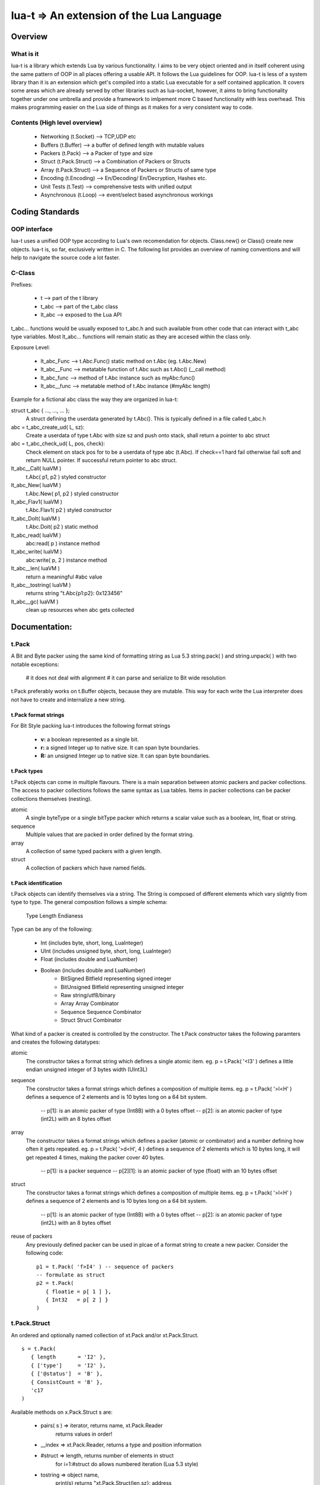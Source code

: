 lua-t => An extension of the Lua Language
======================================================

Overview
++++++++

What is it
----------

lua-t is a library which extends Lua by various functionality.  I aims to be
very object oriented and in itself coherent using the same pattern of OOP in all
places offering a usable API.  It follows the Lua guidelines for OOP.  lua-t is
less of a system library than it is an extension which get's compiled into a
static Lua executable for a self contained application.  It covers some areas
which are already served by other libraries such as lua-socket, however, it aims
to bring functionality together under one umbrella and provide a framework to
imlpement more C based functionality with less overhead.  This makes programming
easier on the Lua side of things as it makes for a very consistent way to code.



Contents (High level overview)
-----------------------------

 - Networking (t.Socket)  --> TCP,UDP etc
 - Buffers (t.Buffer)     --> a buffer of defined length with mutable values
 - Packers (t.Pack)       --> a Packer of type and size
 - Struct (t.Pack.Struct) --> a Combination of Packers or Structs
 - Array (t.Pack.Struct)  --> a Sequence of Packers or Structs of same type
 - Encoding (t.Encoding)  --> En/Decoding/ En/Decryption, Hashes etc.
 - Unit Tests (t.Test)    --> comprehensive tests with unified output
 - Asynchronous (t.Loop)  --> event/select based asynchronous workings



Coding Standards
+++++++++++++++

OOP interface
-------------

lua-t uses a unified OOP type according to Lua's own recomendation for objects.
Class.new() or Class() create new objects.  lua-t is, so far, exclusively
written in C.  The following list provides an overview of naming conventions and
will help to navigate the source code a lot faster.


C-Class
-------

Prefixes:

 - t               --> part of the t library
 - t_abc           --> part of the t_abc class
 - lt_abc          --> exposed to the Lua API

t_abc... functions would be usually exposed to t_abc.h and such available
from other code that can interact with t_abc type variables.  Most lt_abc...
functions will remain static as they are accesed within the class only.


Exposure Level:

 - lt_abc_Func  --> t.Abc.Func()  static method on t.Abc (eg. t.Abc.New)
 - lt_abc__Func --> metatable function of t.Abc such as t.Abc() (__call method)
 - lt_abc_func  --> method of t.Abc instance such as myAbc:func() 
 - lt_abc__func --> metatable method of t.Abc instance (#myAbc length)

Example for a fictional abc class the way they are organized in lua-t:

struct t_abc { ..., ..., ...  };
   A struct defining the userdata generated by t.Abc(). This is typically defined
   in a file called t_abc.h

abc = t_abc_create_ud( L, sz):
   Create a userdata of type t.Abc with size sz and push onto stack, shall return
   a pointer to abc struct
abc = t_abc_check_ud( L, pos, check):
   Check element on stack pos for to be a userdata of type abc (t.Abc).  If
   check==1 hard fail otherwise fail soft and return NULL pointer.  If
   successful return pointer to abc struct.

lt_abc__Call( luaVM )
  t.Abc( p1, p2 ) styled constructor
lt_abc_New( luaVM )
  t.Abc.New( p1, p2 ) styled constructor
lt_abc_Flav1( luaVM )
  t.Abc.Flav1( p2 ) styled constructor
lt_abc_DoIt( luaVM )
  t.Abc.Doit( p2 ) static method

lt_abc_read( luaVM )
  abc:read( p ) instance method

lt_abc_write( luaVM )
  abc:write( p, 2 ) instance method


lt_abc__len( luaVM )
  return a meaningful #abc value

lt_abc__tostring( luaVM )
  returns string "t.Abc{p1:p2}: 0x123456"

lt_abc__gc( luaVM )
   clean up resources when abc gets collected




Documentation:
++++++++++++++

t.Pack
------

A Bit and Byte packer using the same kind of formatting string as Lua 5.3
string.pack( ) and string.unpack( ) with two notable exceptions:

   # it does not deal with alignment
   # it can parse and serialize to Bit wide resolution

t.Pack preferably works on t.Buffer objects, because they are mutable.  This way
for each write the Lua interpreter does not have to create and internalize a new
string.

t.Pack format strings
_____________________

For Bit Style packing lua-t introduces the following format strings

   - **v:** a boolean represented as a single bit.
   - **r:** a signed Integer up to native size.  It can span byte boundaries.
   - **R:** an unsigned Integer up to native size.  It can span byte boundaries.


t.Pack types
_________________

t.Pack objects can come in multiple flavours.  There is a main separation
between atomic packers and packer collections.  The access to packer collections
follows the same syntax as Lua tables.  Items in packer collections can be
packer collections themselves (nesting).

atomic
  A single byteType or a single bitType packer which returns a scalar value
  such as a boolean, Int, float or string.

sequence
  Multiple values that are packed in order defined by the format string.

array
  A collection of same typed packers with a given length.

struct
  A collection of packers which have named fields.


t.Pack identification
_____________________

t.Pack objects can identify themselves via a string.  The String is composed of
different elements which vary slightly from type to type.  The general
composition follows a simple schema:

   Type Length Endianess

Type can be any of the following:

   - Int          (includes byte, short, long, LuaInteger)
   - UInt         (includes unsigned byte, short, long, LuaInteger)
   - Float        (includes double and LuaNumber)
   - Boolean      (includes double and LuaNumber)
	- BitSigned    Bitfield representing signed integer
	- BitUnsigned  Bitfield representing unsigned integer
	- Raw          string/utf8/binary
	- Array        Array Combinator
	- Sequence     Sequence Combinator
	- Struct       Struct Combinator

What kind of a packer is created is controlled by the constructor.  The t.Pack
constructor takes the following paramters and creates the following datatypes:

atomic
  The constructor takes a format string which defines a single atomic item.
  eg. p = t.Pack( '<I3' ) defines a little endian unsigned integer of 3 bytes
  width (UInt3L)

sequence
  The constructor takes a format strings which defines a composition of
  multiple items. eg. p = t.Pack( '>l<H' ) defines a sequence of 2 elements and
  is 10 bytes long on a 64 bit system.
   -- p[1]: is an atomic packer of type (Int8B) with a  0 bytes offset
   -- p[2]: is an atomic packer of type (int2L) with an 8 bytes offset

array
  The constructor takes a format strings which defines a packer (atomic or
  combinator) and a number defining how often it gets repeated. 
  eg. p = t.Pack( '>d<H', 4 ) defines a sequence of 2 elements which is
  10 bytes long, it will get repeated 4 times, making the packer cover 40 bytes.
   -- p[1]:    is a packer sequence
   -- p[2][1]: is an atomic packer of type (float) with an 10 bytes offset

struct
  The constructor takes a format strings which defines a composition of
  multiple items. eg. p = t.Pack( '>l<H' ) defines a sequence of 2 elements and
  is 10 bytes long on a 64 bit system.
   -- p[1]: is an atomic packer of type (Int8B) with a  0 bytes offset
   -- p[2]: is an atomic packer of type (int2L) with an 8 bytes offset

reuse of packers
  Any previously defined packer can be used in plcae of a format string to
  create a new packer.  Consider the following code::

   p1 = t.Pack( 'f>I4' ) -- sequence of packers
   -- formulate as struct
   p2 = t.Pack(
      { floatie = p[ 1 ] },
      { Int32   = p[ 2 ] }
   )

t.Pack.Struct
-------------

An ordered and optionally named collection of xt.Pack and/or xt.Pack.Struct. ::

   s = t.Pack(
      { length       = 'I2' },
      { ['type']     = 'I2' },
      { ['@status']  = 'B' },
      { ConsistCount = 'B' },
      'c17
   )

Available methods on x.Pack.Struct s are:

   - pairs( s ) => iterator,    returns  name, xt.Pack.Reader
                   returns values in order!
   - __index    => xt.Pack.Reader, returns a type and position information
   - #struct    => length,      returns number of elements in struct
                   for i=1:#struct do allows numbered iteration (Lua 5.3 style)
   - tostring   => object name,
                   print(s) returns "xt.Pack.Struct(len,sz}: address
   - xt.Pack.size(s) => returns size of s in bytes


xt.Pack.Array
--------------

An ordered collection of a single xt.Pack or xt.Pack.Struct of n elements. ::

   s = xt.Pack.Array( xt.Pack.Int( 2 ), 24 )


Available methods on x.Pack.Struct s are:

   - pairs( s ) => iterator,    returns  name, xt.Pack.Reader
                   returns values in order!
   - #struct    => length,      returns number of elements in struct
                   for i=1:#struct do allows numbered iteration (Lua 5.3 style)
   - tostring   => object name,
                   print(s) returns "xt.Pack.Struct(len,sz}: address
   - xt.Pack.size(s) => returns size of s in bytes



t.Pack.Reader
--------------

A t.Pack or t.Pack.Struct or t.Pack.Array element returned by the packers __index
method.  Additionally to the type of the element it also contains information
about the offset in the returning context. ::

   a = t.Pack( 'c2' )     -- string 2 characters long
   s = t.Pack(
      { one       = a },
      { two       = a },
      { three     = a },
      { four      = a }
   )
   b = "ZZYYXXWW"
   for k,v in pairs( s ) do
      print( k, v, v( b ) )
   end
   one   T.Pack.Reader[0](Raw2): 0xfbc6e8	ZZ
   two	T.Pack.Reader[2](Raw2): 0xfbc6e8	YY
   three	T.Pack.Reader[4](Raw2): 0xfbc6e8	XX
   four	T.Pack.Reader[6](Raw2): 0xfbc6e8	WW


